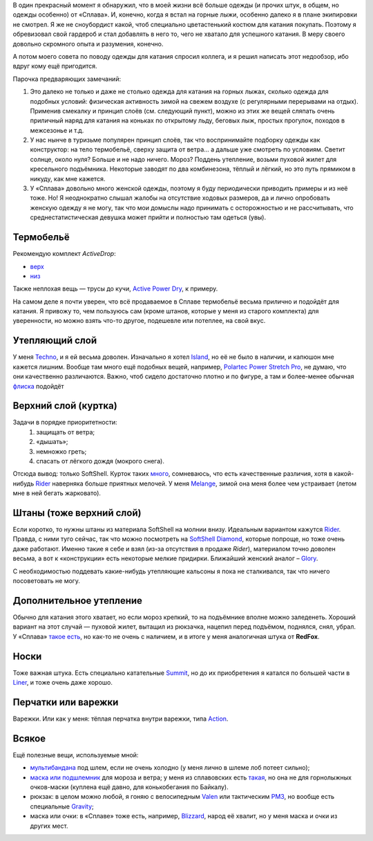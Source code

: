 .. title: Человек-«Сплав»
.. slug: clothe-in-splav
.. date: 2017-02-02 13:13:30 UTC+03:00
.. tags: draft
.. category:
.. link:
.. description:
.. type: text

В один прекрасный момент я обнаружил, что в моей жизни всё больше одежды (и
прочих штук, в общем, но одежды особенно) от «Сплава».  И, конечно, когда я
встал на горные лыжи, особенно далеко я в плане экипировки не смотрел.  Я же не
сноубордист какой, чтоб специально цветастенький костюм для катания покупать.
Поэтому я обревизовал свой гардероб и стал добавлять в него то, чего не хватало для
успешного катания.  В меру своего довольно скромного опыта и разумения,
конечно.

А потом моего совета по поводу одежды для катания спросил коллега, и я решил
написать этот недообзор, ибо вдруг кому ещё пригодится.

Парочка предваряющих замечаний:

1. Это далеко не только и даже не столько одежда для катания на горных лыжах,
   сколько одежда для подобных условий: физическая активность зимой на свежем
   воздухе (с регулярными перерывами на отдых).  Применив смекалку и принцип
   слоёв (см. следующий пункт), можно из этих же вещей сляпать очень приличный
   наряд для катания на коньках по открытому льду, беговых лыж, простых
   прогулок, походов в межсезонье и т.д.

2. У нас нынче в туризьме популярен принцип слоёв, так что воспринимайте
   подборку одежды как конструктор: на тело термобельё, сверху защита от
   ветра… а дальше уже смотреть по условиям.  Светит солнце, около нуля?
   Больше и не надо ничего.  Мороз?  Поддень утепление, возьми пуховой жилет
   для кресельного подъёмника.  Некоторые заводят по два комбинезона, тёплый и
   лёгкий, но это путь прямиком в никуду, как мне кажется.

3. У «Сплава» довольно много женской одежды, поэтому я буду периодически
   приводить примеры и из неё тоже.  Но!  Я неоднократно слышал жалобы на
   отсутствие ходовых размеров, да и лично опробовать женскую одежду я не
   могу, так что мои домыслы надо принимать с осторожностью и не рассчитывать,
   что среднестатистическая девушка может прийти и полностью там одеться
   (увы).


Термобельё
**********

Рекомендую комплект *ActiveDrop*:

* `верх`_
* `низ`_

.. _верх: http://www.splav.ru/goodsdetail.aspx?gid=20120806165019000380
.. _низ: http://www.splav.ru/goodsdetail.aspx?gid=20120806165015675712

Также неплохая вещь — трусы до кучи, `Active Power Dry`_, к примеру.

.. _Active Power Dry: http://www.splav.ru/goodsdetail.aspx?gid=20120117114151712259

На самом деле я почти уверен, что всё продаваемое в Сплаве термобельё весьма
прилично и подойдёт для катания.  Я привожу то, чем пользуюсь сам (кроме
штанов, которые у меня из старого комплекта) для уверенности, но можно взять
что-то другое, подешевле или потеплее, на свой вкус.

Утепляющий слой
***************

У меня `Techno`_, и я ей весьма доволен.  Изначально я хотел `Island`_, но её не было в наличии, и
капюшон мне кажется лишним.  Вообще там много ещё подобных вещей, например,
`Polartec Power Stretch Pro`_, не думаю, что они качественно различаются.
Важно, чтоб сидело достаточно плотно и по фигуре, а там и более-менее обычная
флиска_ подойдёт

.. _Techno: http://www.splav.ru/goodsdetail.aspx?gid=20150625113659394003
.. _Polartec Power Stretch Pro: http://www.splav.ru/goodsdetail.aspx?gid=20151112170356981291
.. _Island: http://www.splav.ru/goodsdetail.aspx?gid=20111019150530981679
.. _флиска: http://www.splav.ru/goodsdetail.aspx?gid=20140311133923302859

Верхний слой (куртка)
*********************

Задачи в порядке приоритетности:
 1. защищать от ветра;
 2. «дышать»;
 3. немножко греть;
 4. спасать от лёгкого дождя (мокрого снега).

Отсюда вывод: только SoftShell.  Курток таких `много`_, сомневаюсь, что есть
качественные различия, хотя в какой-нибудь Rider__ наверняка больше приятных
мелочей.  У меня `Melange`_, зимой она меня более чем устраивает (летом мне в
ней бегать жарковато).


.. _много: http://www.splav.ru/catalog/odezhda/kurtki/softshell_i_windbloc/
.. __: http://www.splav.ru/goodsdetail.aspx?gid=20150917175517192126
.. _Melange: http://www.splav.ru/goodsdetail.aspx?gid=20140219164346111140

Штаны (тоже верхний слой)
*************************

Если коротко, то нужны штаны из материала SoftShell на молнии внизу.  Идеальным
вариантом кажутся Rider__.  Правда, с ними туго сейчас, так что можно
посмотреть на `SoftShell Diamond`_, которые попроще, но тоже очень даже
работают.  Именно такие я себе и взял (из-за отсутствия в продаже *Rider*),
материалом точно доволен весьма, а вот к «конструкции» есть некоторые мелкие
придирки.  Ближайший женский аналог – Glory_.

С необходимостью поддевать какие-нибудь утепляющие кальсоны я пока не
сталкивался, так что ничего посоветовать не могу.

.. __: http://www.splav.ru/goodsdetail.aspx?gid=20121010122845126611
.. _SoftShell Diamond: http://www.splav.ru/goodsdetail.aspx?gid=20110628152754975115
.. _Glory: http://www.splav.ru/goodsdetail.aspx?gid=20140311133923302859

Дополнительное утепление
************************

Обычно для катания этого хватает, но если мороз крепкий, то на подъёмнике
вполне можно заледенеть.  Хороший вариант на этот случай — пуховой жилет,
вытащил из рюкзачка, нацепил перед подъёмом, поднялся, снял, убрал.  У «Сплава»
`такое есть`_, но как-то не очень с наличием, и в итоге у меня аналогичная
штука от **RedFox**.

.. _такое есть: http://www.splav.ru/goodsdetail.aspx?gid=20160627152205100174

Носки
*****

Тоже важная штука.  Есть специально катательные `Summit`_, но до их
приобретения я катался по большей части в `Liner`_, и тоже очень даже хорошо.

.. _Liner: http://www.splav.ru/goodsdetail.aspx?gid=20150921180219810418
.. _Summit: https://www.splav.ru/goodsdetail.aspx?gid=20161026174200166800

Перчатки или варежки
********************

Варежки.  Или как у меня: тёплая перчатка внутри варежки, типа `Action`_.

.. _Action: http://www.splav.ru/goodsdetail.aspx?gid=20120824165946092566

Всякое
******

Ещё полезные вещи, используемые мной:

* мультибандана_ под шлем, если не очень холодно (у меня лично в шлеме лоб
  потеет сильно);

* `маска или подшлемник`_ для мороза и ветра; у меня из сплавовских есть
  такая_, но она не для горнолыжных очков-маски (куплена ещё давно, для
  конькобегания по Байкалу).

* рюкзак: в целом можно любой, я гоняю с велосипедным `Valen`_ или тактическим
  `РМ3`_, но вообще есть специальные `Gravity`_;

* маска или очки: в «Сплаве» тоже есть, например, `Blizzard`_, народ её хвалит,
  но у меня маска и очки из других мест.

.. _мультибандана: http://www.splav.ru/goodsdetail.aspx?gid=20100331160515999633;
.. _маска или подшлемник: http://www.splav.ru/catalog/odezhda/golovnye_ubory/maski_podshlemniki_polartec__flis_softshell/
.. _такая: http://www.splav.ru/goodsdetail.aspx?gid=20100225111517437917;
.. _Gravity: http://www.splav.ru/goodsdetail.aspx?gid=20151123174207658384
.. _РМ3: http://www.splav.ru/goodsdetail.aspx?gid=20110408103628017438
.. _Valen: http://www.splav.ru/goodsdetail.aspx?gid=20140307134931412946
.. _Blizzard: http://www.splav.ru/goodsdetail.aspx?gid=20151007172657582499

.. vim:filetype=rst
